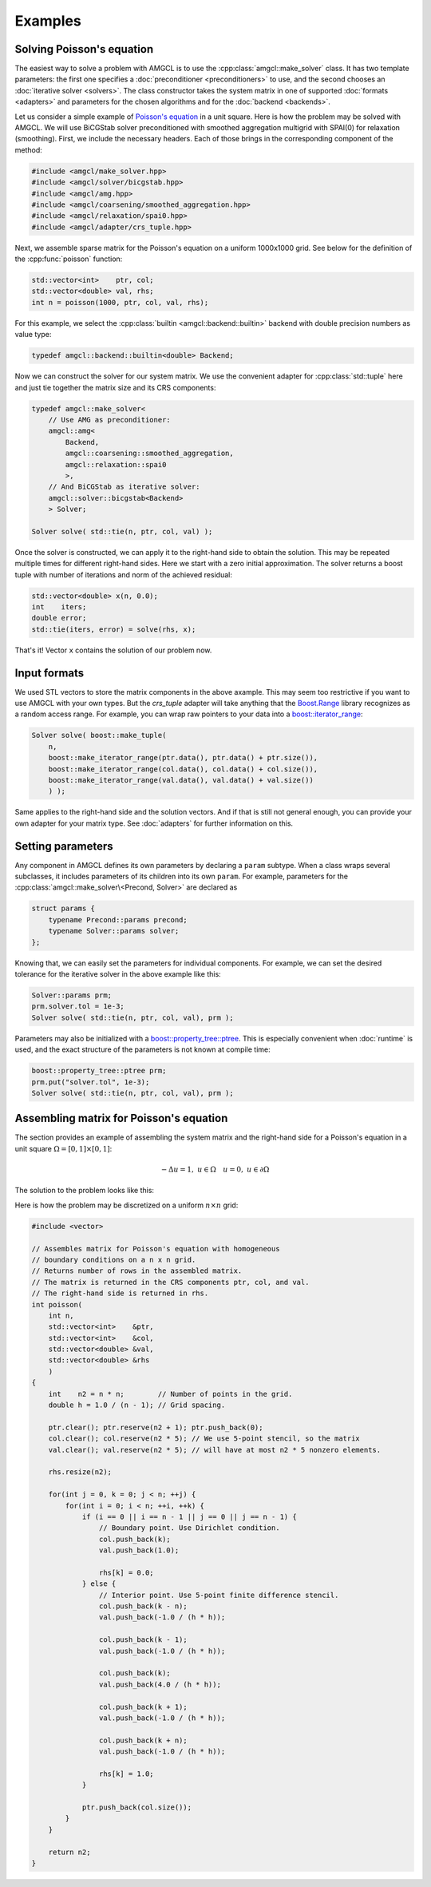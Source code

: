 Examples
========

Solving Poisson's equation
--------------------------

The easiest way to solve a problem with AMGCL is to use the
:cpp:class:`amgcl::make_solver` class. It has two
template parameters: the first one specifies a :doc:`preconditioner
<preconditioners>` to use, and the second chooses an :doc:`iterative solver
<solvers>`. The class constructor takes the system matrix in one of supported
:doc:`formats <adapters>` and parameters for the chosen algorithms and for the
:doc:`backend <backends>`.

Let us consider a simple example of `Poisson's equation`_ in a unit square.
Here is how the problem may be solved with AMGCL. We will use BiCGStab solver
preconditioned with smoothed aggregation multigrid with SPAI(0) for relaxation
(smoothing). First, we include the necessary headers. Each of those brings in
the corresponding component of the method:

.. _Poisson's equation: https://en.wikipedia.org/wiki/Poisson%27s_equation

.. code-block:: cpp

    #include <amgcl/make_solver.hpp>
    #include <amgcl/solver/bicgstab.hpp>
    #include <amgcl/amg.hpp>
    #include <amgcl/coarsening/smoothed_aggregation.hpp>
    #include <amgcl/relaxation/spai0.hpp>
    #include <amgcl/adapter/crs_tuple.hpp>

Next, we assemble sparse matrix for the Poisson's equation on a uniform
1000x1000 grid. See below for the definition of the :cpp:func:`poisson`
function:

.. code-block:: cpp

    std::vector<int>    ptr, col;
    std::vector<double> val, rhs;
    int n = poisson(1000, ptr, col, val, rhs);

For this example, we select the :cpp:class:`builtin <amgcl::backend::builtin>`
backend with double precision numbers as value type:

.. code-block:: cpp

    typedef amgcl::backend::builtin<double> Backend;

Now we can construct the solver for our system matrix. We use the convenient
adapter for :cpp:class:`std::tuple` here and just tie together the matrix size
and its CRS components:

.. code-block:: cpp

    typedef amgcl::make_solver<
        // Use AMG as preconditioner:
        amgcl::amg<
            Backend,
            amgcl::coarsening::smoothed_aggregation,
            amgcl::relaxation::spai0
            >,
        // And BiCGStab as iterative solver:
        amgcl::solver::bicgstab<Backend>
        > Solver;

    Solver solve( std::tie(n, ptr, col, val) );

Once the solver is constructed, we can apply it to the right-hand side to
obtain the solution. This may be repeated multiple times for different
right-hand sides. Here we start with a zero initial approximation. The solver
returns a boost tuple with number of iterations and norm of the achieved
residual:

.. code-block:: cpp

    std::vector<double> x(n, 0.0);
    int    iters;
    double error;
    std::tie(iters, error) = solve(rhs, x);

That's it! Vector ``x`` contains the solution of our problem now.

Input formats
-------------

We used STL vectors to store the matrix components in the above axample. This
may seem too restrictive if you want to use AMGCL with your own types.  But the
`crs_tuple` adapter will take anything that the Boost.Range_ library recognizes
as a random access range. For example, you can wrap raw pointers to your data
into a `boost::iterator_range`_:

.. _Boost.Range: http://www.boost.org/doc/libs/release/libs/range/
.. _`boost::iterator_range`: http://www.boost.org/doc/libs/release/libs/range/doc/html/range/reference/utilities/iterator_range.html

.. code-block:: cpp

    Solver solve( boost::make_tuple(
        n,
        boost::make_iterator_range(ptr.data(), ptr.data() + ptr.size()),
        boost::make_iterator_range(col.data(), col.data() + col.size()),
        boost::make_iterator_range(val.data(), val.data() + val.size())
        ) );

Same applies to the right-hand side and the solution vectors. And if that is
still not general enough, you can provide your own adapter for your matrix
type. See :doc:`adapters` for further information on this.

Setting parameters
------------------

Any component in AMGCL defines its own parameters by declaring a ``param``
subtype. When a class wraps several subclasses, it includes parameters of its
children into its own ``param``. For example, parameters for the
:cpp:class:`amgcl::make_solver\<Precond, Solver>` are declared as

.. code-block:: cpp

    struct params {
        typename Precond::params precond;
        typename Solver::params solver;
    };

Knowing that, we can easily set the parameters for individual components. For
example, we can set the desired tolerance for the iterative solver in the above
example like this:

.. code-block:: cpp

    Solver::params prm;
    prm.solver.tol = 1e-3;
    Solver solve( std::tie(n, ptr, col, val), prm );

Parameters may also be initialized with a `boost::property_tree::ptree`_. This
is especially convenient when :doc:`runtime` is used, and the exact structure
of the parameters is not known at compile time:

.. code-block:: cpp

    boost::property_tree::ptree prm;
    prm.put("solver.tol", 1e-3);
    Solver solve( std::tie(n, ptr, col, val), prm );

.. _`boost::property_tree::ptree`: http://www.boost.org/doc/libs/release/doc/html/property_tree.html


Assembling matrix for Poisson's equation
----------------------------------------

The section provides an example of assembling the system matrix and the
right-hand side for a Poisson's equation in a unit square
:math:`\Omega=[0,1]\times[0,1]`:

.. math::

    -\Delta u = 1, \; u \in \Omega \quad u = 0, \; u \in \partial \Omega

The solution to the problem looks like this:

.. plot::

    from pylab import *
    from numpy import *
    h = linspace(-1, 1, 100)
    x,y = meshgrid(h, h)
    u = 0.5 * (1-x**2)
    for k in range(1,20,2):
        u -= 16/pi**3 * (sin(k*pi*(1+x)/2) / (k**3 * sinh(k * pi))
                * (sinh(k * pi * (1 + y) / 2) + sinh(k * pi * (1 - y)/2)))
    figure(figsize=(3,3))
    imshow(u, extent=(0,1,0,1))
    show()

Here is how the problem may be discretized on a uniform :math:`n \times n`
grid:

.. note: The CRS_ format [Saad03]_ is used for the discretized matrix.

.. _CRS: http://netlib.org/linalg/html_templates/node91.html

.. code-block:: cpp

    #include <vector>

    // Assembles matrix for Poisson's equation with homogeneous
    // boundary conditions on a n x n grid.
    // Returns number of rows in the assembled matrix.
    // The matrix is returned in the CRS components ptr, col, and val.
    // The right-hand side is returned in rhs.
    int poisson(
        int n,
        std::vector<int>    &ptr,
        std::vector<int>    &col,
        std::vector<double> &val,
        std::vector<double> &rhs
        )
    {
        int    n2 = n * n;        // Number of points in the grid.
        double h = 1.0 / (n - 1); // Grid spacing.

        ptr.clear(); ptr.reserve(n2 + 1); ptr.push_back(0);
        col.clear(); col.reserve(n2 * 5); // We use 5-point stencil, so the matrix
        val.clear(); val.reserve(n2 * 5); // will have at most n2 * 5 nonzero elements.

        rhs.resize(n2);

        for(int j = 0, k = 0; j < n; ++j) {
            for(int i = 0; i < n; ++i, ++k) {
                if (i == 0 || i == n - 1 || j == 0 || j == n - 1) {
                    // Boundary point. Use Dirichlet condition.
                    col.push_back(k);
                    val.push_back(1.0);

                    rhs[k] = 0.0;
                } else {
                    // Interior point. Use 5-point finite difference stencil.
                    col.push_back(k - n);
                    val.push_back(-1.0 / (h * h));

                    col.push_back(k - 1);
                    val.push_back(-1.0 / (h * h));

                    col.push_back(k);
                    val.push_back(4.0 / (h * h));

                    col.push_back(k + 1);
                    val.push_back(-1.0 / (h * h));

                    col.push_back(k + n);
                    val.push_back(-1.0 / (h * h));

                    rhs[k] = 1.0;
                }

                ptr.push_back(col.size());
            }
        }

        return n2;
    }

